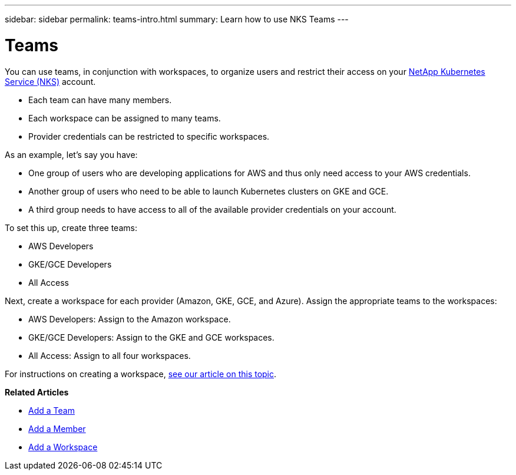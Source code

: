 ---
sidebar: sidebar
permalink: teams-intro.html
summary: Learn how to use NKS Teams
---

= Teams

You can use teams, in conjunction with workspaces, to organize users and restrict their access on your https://nks.netapp.io[NetApp Kubernetes Service (NKS)] account.

* Each team can have many members.
* Each workspace can be assigned to many teams.
* Provider credentials can be restricted to specific workspaces.

As an example, let's say you have:

* One group of users who are developing applications for AWS and thus only need access to your AWS credentials.
* Another group of users who need to be able to launch Kubernetes clusters on GKE and GCE.
* A third group needs to have access to all of the available provider credentials on your account.

To set this up, create three teams:

* AWS Developers
* GKE/GCE Developers
* All Access

Next, create a workspace for each provider (Amazon, GKE, GCE, and Azure). Assign the appropriate teams to the workspaces:

* AWS Developers: Assign to the Amazon workspace.
* GKE/GCE Developers: Assign to the GKE and GCE workspaces.
* All Access: Assign to all four workspaces.

For instructions on creating a workspace, https://docs.netapp.com/us-en/kubernetes-service/[see our article on this topic].

**Related Articles**

* link:/add-a-team.html[Add a Team]
* link:/add-a-member.html[Add a Member]
* link:/add-a-workspace.html[Add a Workspace]
